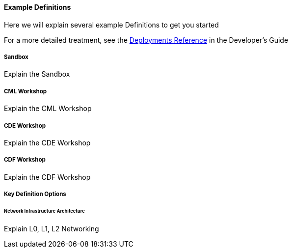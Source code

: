 [[cdSimpleDefinitions]]
==== Example Definitions

Here we will explain several example Definitions to get you started

For a more detailed treatment, see the xref:cdDeployments[Deployments Reference] in the Developer's Guide

===== Sandbox

Explain the Sandbox

===== CML Workshop

Explain the CML Workshop

===== CDE Workshop

Explain the CDE Workshop

===== CDF Workshop

Explain the CDF Workshop

===== Key Definition Options

====== Network Infrastructure Architecture

Explain L0, L1, L2 Networking